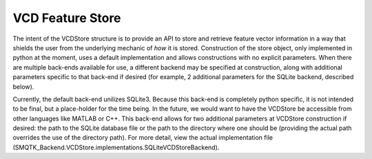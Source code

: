 VCD Feature Store
=================

The intent of the VCDStore structure is to provide an API to store
and retrieve feature vector information in a way that shields the user from
the underlying mechanic of *how* it is stored. Construction of the store
object, only implemented in python at the moment, uses a default implementation
and allows constructions with no explicit parameters. When there are multiple
back-ends available for use, a different backend may be specified at
construction, along with additional parameters specific to that back-end if
desired (for example, 2 additional parameters for the SQLite backend, described
below).

Currently, the default back-end unilizes SQLite3. Because this back-end is
completely python specific, it is not intended to be final, but a place-holder
for the time being. In the future, we would want to have the VCDStore be
accessible from other languages like MATLAB or C++. This back-end allows for
two additional parameters at VCDStore construction if desired: the path
to the SQLite database file or the path to the directory where one should be
(providing the actual path overrides the use of the directory path). For more
detail, view the actual implementation file
(SMQTK_Backend.VCDStore.implementations.SQLiteVCDStoreBackend).
